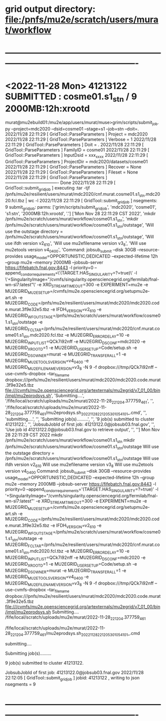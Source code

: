 #


#+startup:fold
* grid output directory: file:/pnfs/mu2e/scratch/users/murat/workflow
* ----------------------------------------------------------------------------------------------------
* <2022-11-28 Mon> *41213122 SUBMITTED* : cosme01.s1_stn                  /   9  2000MB:12h:xrootd 
murat@mu2ebuild01:/mu2e/app/users/murat/muse>grim/scripts/submit_job.py --project=mdc2020 --dsid=cosme01 --stage=s1 --job=stn --doit=.
2022/11/28 22:11:29 [ GridTool::ParseParameters ] Project      = mdc2020
2022/11/28 22:11:29 [ GridTool::ParseParameters ] Verbose      = 1
2022/11/28 22:11:29 [ GridTool::ParseParameters ] Doit         = .
2022/11/28 22:11:29 [ GridTool::ParseParameters ] FamilyID     = cosme01
2022/11/28 22:11:29 [ GridTool::ParseParameters ] InputDsid    = xxx_xxxx
2022/11/28 22:11:29 [ GridTool::ParseParameters ] ProjectDir   = mdc2020/datasets/cosme01
2022/11/28 22:11:29 [ GridTool::ParseParameters ] Recover      = None
2022/11/28 22:11:29 [ GridTool::ParseParameters ] Fileset      = None
2022/11/28 22:11:29 [ GridTool::ParseParameters ] ------------------------------------- Done
2022/11/28 22:11:29 [ GridTool::submit_grid_job ] executing :tar -tjf /pnfs/mu2e/resilient/users/murat/mdc2020/cnf.murat.cosme01.s1_stn.mdc2020.fcl.tbz | wc -l
2022/11/28 22:11:29 [ GridTool::submit_grid_job ] nsegments: 9
submit_grid_job: parms: ['grim/scripts/submit_grid_job', 'mdc2020', 'cosme01', 's1:stn', '2000MB:12h:xrootd', '.']
['Mon Nov 28 22:11:29 CST 2022', 'mkdir /pnfs/mu2e/scratch/users/murat/workflow/cosme01.s1_stn', 'mkdir /pnfs/mu2e/scratch/users/murat/workflow/cosme01.s1_stn/outstage', 'Will use the outstage directory = /pnfs/mu2e/scratch/users/murat/workflow/cosme01.s1_stn/outstage', 'Will use ifdh version v2_6_10', 'Will use mu2efilename version v3_8', 'Will use mu2etools version v4_04_00', 'Command:  jobsub_submit --disk 30GB --resource-provides usage_model=OPPORTUNISTIC,DEDICATED --expected-lifetime 12h --group mu2e --memory 2000MB --jobsub-server https://fifebatch.fnal.gov:8443 -l priority=0 --append_condor_requirements=\'(TARGET.HAS_SINGULARITY=?=true)\' -l \'+SingularityImage="/cvmfs/singularity.opensciencegrid.org/fermilab/fnal-wn-sl7:latest"\' -e XRD_STREAMTIMEOUT=300 -e EXPERIMENT=mu2e -e MU2EGRID_MU2ESETUP=/cvmfs/mu2e.opensciencegrid.org/setupmu2e-art.sh -e MU2EGRID_CODE=/pnfs/mu2e/resilient/users/murat/mdc2020/mdc2020.code.murat.3f9e32e5.tbz -e IFDH_VERSION=v2_6_10 -e MU2EGRID_WFOUTSTAGE=/pnfs/mu2e/scratch/users/murat/workflow/cosme01.s1_stn/outstage -e MU2EGRID_FCLTAR=/pnfs/mu2e/resilient/users/murat/mdc2020/cnf.murat.cosme01.s1_stn.mdc2020.fcl.tbz -e MU2EGRID_ERRORDELAY=10 -e MU2EGRID_INPUTLIST=QCk7i92nff -e MU2EGRID_DSCONF=mdc2020 -e MU2EGRID_XROOTD=1 -e MU2EGRID_USERSETUP=Code/setup.sh -e MU2EGRID_DSOWNER=murat -e MU2EGRID_TRANSFER_ALL=1 -e MU2EGRID_MU2ETOOLS_VERSION=v4_04_00 -e MU2EGRID_MU2EFILENAME_VERSION=v3_8 -N 9 -f dropbox:///tmp/QCk7i92nff --use-cvmfs-dropbox --tar_file_name dropbox:///pnfs/mu2e/resilient/users/murat/mdc2020/mdc2020.code.murat.3f9e32e5.tbz file:///cvmfs/mu2e.opensciencegrid.org/artexternals/mu2egrid/v7_01_00/bin/impl/mu2eprodsys.sh', 'Submitting....', '/fife/local/scratch/uploads/mu2e/murat/2022-11-28_221204.377759_461', '', '/fife/local/scratch/uploads/mu2e/murat/2022-11-28_221204.377759_461/mu2eprodsys.sh_20221128_221205_3010541_0_1_.cmd', '', 'submitting....', '', 'Submitting job(s).........', '', '9 job(s) submitted to cluster 41213122.', '', 'JobsubJobId of first job: 41213122.0@jobsub03.fnal.gov', '', 'Use job id 41213122.0@jobsub03.fnal.gov to retrieve output', '', '']
Mon Nov 28 22:11:29 CST 2022
mkdir /pnfs/mu2e/scratch/users/murat/workflow/cosme01.s1_stn
mkdir /pnfs/mu2e/scratch/users/murat/workflow/cosme01.s1_stn/outstage
Will use the outstage directory = /pnfs/mu2e/scratch/users/murat/workflow/cosme01.s1_stn/outstage
Will use ifdh version v2_6_10
Will use mu2efilename version v3_8
Will use mu2etools version v4_04_00
Command:  jobsub_submit --disk 30GB --resource-provides usage_model=OPPORTUNISTIC,DEDICATED --expected-lifetime 12h --group mu2e --memory 2000MB --jobsub-server https://fifebatch.fnal.gov:8443 -l priority=0 --append_condor_requirements='(TARGET.HAS_SINGULARITY=?=true)' -l '+SingularityImage="/cvmfs/singularity.opensciencegrid.org/fermilab/fnal-wn-sl7:latest"' -e XRD_STREAMTIMEOUT=300 -e EXPERIMENT=mu2e -e MU2EGRID_MU2ESETUP=/cvmfs/mu2e.opensciencegrid.org/setupmu2e-art.sh -e MU2EGRID_CODE=/pnfs/mu2e/resilient/users/murat/mdc2020/mdc2020.code.murat.3f9e32e5.tbz -e IFDH_VERSION=v2_6_10 -e MU2EGRID_WFOUTSTAGE=/pnfs/mu2e/scratch/users/murat/workflow/cosme01.s1_stn/outstage -e MU2EGRID_FCLTAR=/pnfs/mu2e/resilient/users/murat/mdc2020/cnf.murat.cosme01.s1_stn.mdc2020.fcl.tbz -e MU2EGRID_ERRORDELAY=10 -e MU2EGRID_INPUTLIST=QCk7i92nff -e MU2EGRID_DSCONF=mdc2020 -e MU2EGRID_XROOTD=1 -e MU2EGRID_USERSETUP=Code/setup.sh -e MU2EGRID_DSOWNER=murat -e MU2EGRID_TRANSFER_ALL=1 -e MU2EGRID_MU2ETOOLS_VERSION=v4_04_00 -e MU2EGRID_MU2EFILENAME_VERSION=v3_8 -N 9 -f dropbox:///tmp/QCk7i92nff --use-cvmfs-dropbox --tar_file_name dropbox:///pnfs/mu2e/resilient/users/murat/mdc2020/mdc2020.code.murat.3f9e32e5.tbz file:///cvmfs/mu2e.opensciencegrid.org/artexternals/mu2egrid/v7_01_00/bin/impl/mu2eprodsys.sh
Submitting....
/fife/local/scratch/uploads/mu2e/murat/2022-11-28_221204.377759_461

/fife/local/scratch/uploads/mu2e/murat/2022-11-28_221204.377759_461/mu2eprodsys.sh_20221128_221205_3010541_0_1_.cmd

submitting....

Submitting job(s).........

9 job(s) submitted to cluster 41213122.

JobsubJobId of first job: 41213122.0@jobsub03.fnal.gov
2022/11/28 22:12:05 [ GridTool::submit_grid_job ] jobid: 41213122 , writing to json nsegments = 9
* ----------------------------------------------------------------------------------------------------
